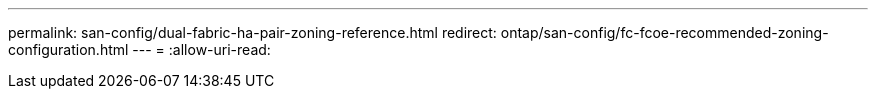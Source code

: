 ---
permalink: san-config/dual-fabric-ha-pair-zoning-reference.html 
redirect: ontap/san-config/fc-fcoe-recommended-zoning-configuration.html 
---
= 
:allow-uri-read: 



